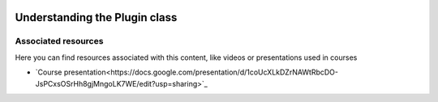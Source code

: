 .. figure:: /docs/images/scipion_logo.gif
   :width: 250
   :alt: scipion logo

.. _understanding-plugin-class:

==============================
Understanding the Plugin class
==============================

Associated resources
====================
Here you can find resources associated with this content, like videos or presentations used in courses

* `Course presentation<https://docs.google.com/presentation/d/1coUcXLkDZrNAWtRbcDO-JsPCxsOSrHh8gjMngoLK7WE/edit?usp=sharing>`_
